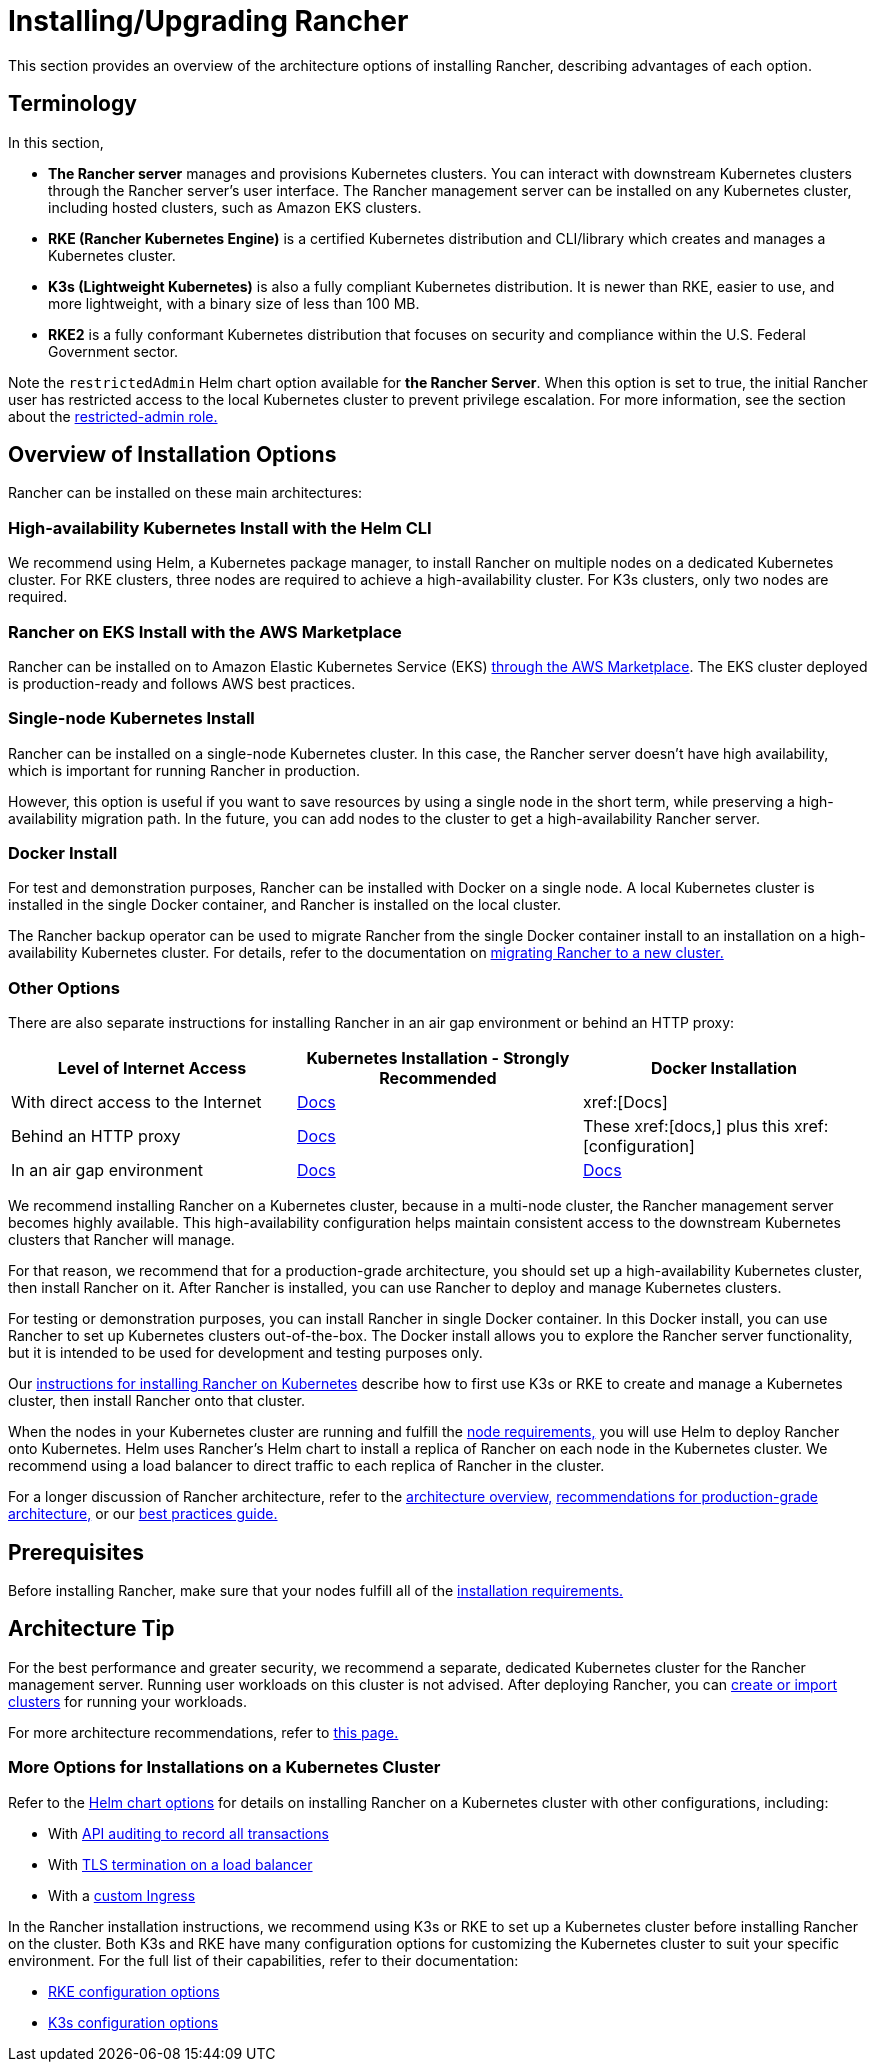 = Installing/Upgrading Rancher
:description: Learn how to install Rancher in development and production environments. Read about single node and high availability installation

This section provides an overview of the architecture options of installing Rancher, describing advantages of each option.

== Terminology

In this section,

* *The Rancher server* manages and provisions Kubernetes clusters. You can interact with downstream Kubernetes clusters through the Rancher server's user interface. The Rancher management server can be installed on any Kubernetes cluster, including hosted clusters, such as Amazon EKS clusters.
* *RKE (Rancher Kubernetes Engine)* is a certified Kubernetes distribution and CLI/library which creates and manages a Kubernetes cluster.
* *K3s (Lightweight Kubernetes)* is also a fully compliant Kubernetes distribution. It is newer than RKE, easier to use, and more lightweight, with a binary size of less than 100 MB.
* *RKE2* is a fully conformant Kubernetes distribution that focuses on security and compliance within the U.S. Federal Government sector.

Note the `restrictedAdmin` Helm chart option available for *the Rancher Server*. When this option is set to true, the initial Rancher user has restricted access to the local Kubernetes cluster to prevent privilege escalation. For more information, see the section about the xref:rancher-admin/users/authn-and-authz/manage-role-based-access-control-rbac/global-permissions.adoc#_restricted_admin[restricted-admin role.]

== Overview of Installation Options

Rancher can be installed on these main architectures:

=== High-availability Kubernetes Install with the Helm CLI

We recommend using Helm, a Kubernetes package manager, to install Rancher on multiple nodes on a dedicated Kubernetes cluster. For RKE clusters, three nodes are required to achieve a high-availability cluster. For K3s clusters, only two nodes are required.

=== Rancher on EKS Install with the AWS Marketplace

Rancher can be installed on to Amazon Elastic Kubernetes Service (EKS) xref:installation-and-upgrade/quick-start/deploy-rancher/aws-marketplace.adoc[through the AWS Marketplace]. The EKS cluster deployed is production-ready and follows AWS best practices.

=== Single-node Kubernetes Install

Rancher can be installed on a single-node Kubernetes cluster. In this case, the Rancher server doesn't have high availability, which is important for running Rancher in production.

However, this option is useful if you want to save resources by using a single node in the short term, while preserving a high-availability migration path. In the future, you can add nodes to the cluster to get a high-availability Rancher server.

=== Docker Install

For test and demonstration purposes, Rancher can be installed with Docker on a single node. A local Kubernetes cluster is installed in the single Docker container, and Rancher is installed on the local cluster.

The Rancher backup operator can be used to migrate Rancher from the single Docker container install to an installation on a high-availability Kubernetes cluster. For details, refer to the documentation on xref:rancher-admin/back-up-restore-and-disaster-recovery/migrate-to-a-new-cluster.adoc[migrating Rancher to a new cluster.]

=== Other Options

There are also separate instructions for installing Rancher in an air gap environment or behind an HTTP proxy:

|===
| Level of Internet Access | Kubernetes Installation - Strongly Recommended | Docker Installation

| With direct access to the Internet
| xref:installation-and-upgrade/install-rancher.adoc[Docs]
| xref:[Docs]

| Behind an HTTP proxy
| xref:installation-and-upgrade/other-installation-methods/http-proxy/behind-an-http-proxy.adoc[Docs]
| These xref:[docs,] plus this xref:[configuration]

| In an air gap environment
| xref:installation-and-upgrade/other-installation-methods/air-gapped/air-gapped.adoc[Docs]
| xref:installation-and-upgrade/other-installation-methods/air-gapped/air-gapped.adoc[Docs]
|===

We recommend installing Rancher on a Kubernetes cluster, because in a multi-node cluster, the Rancher management server becomes highly available. This high-availability configuration helps maintain consistent access to the downstream Kubernetes clusters that Rancher will manage.

For that reason, we recommend that for a production-grade architecture, you should set up a high-availability Kubernetes cluster, then install Rancher on it. After Rancher is installed, you can use Rancher to deploy and manage Kubernetes clusters.

For testing or demonstration purposes, you can install Rancher in single Docker container. In this Docker install, you can use Rancher to set up Kubernetes clusters out-of-the-box. The Docker install allows you to explore the Rancher server functionality, but it is intended to be used for development and testing purposes only.

Our xref:installation-and-upgrade/install-rancher.adoc[instructions for installing Rancher on Kubernetes] describe how to first use K3s or RKE to create and manage a Kubernetes cluster, then install Rancher onto that cluster.

When the nodes in your Kubernetes cluster are running and fulfill the xref:installation-and-upgrade/requirements/requirements.adoc[node requirements,] you will use Helm to deploy Rancher onto Kubernetes. Helm uses Rancher's Helm chart to install a replica of Rancher on each node in the Kubernetes cluster. We recommend using a load balancer to direct traffic to each replica of Rancher in the cluster.

For a longer discussion of Rancher architecture, refer to the xref:about-rancher/architecture/architecture.adoc[architecture overview,] xref:about-rancher/architecture/recommendations.adoc[recommendations for production-grade architecture,] or our xref:installation-and-upgrade/best-practices/tips-for-running-rancher.adoc[best practices guide.]

== Prerequisites

Before installing Rancher, make sure that your nodes fulfill all of the xref:installation-and-upgrade/requirements/requirements.adoc[installation requirements.]

== Architecture Tip

For the best performance and greater security, we recommend a separate, dedicated Kubernetes cluster for the Rancher management server. Running user workloads on this cluster is not advised. After deploying Rancher, you can xref:cluster-deployment/cluster-deployment.adoc[create or import clusters] for running your workloads.

For more architecture recommendations, refer to xref:about-rancher/architecture/recommendations.adoc[this page.]

=== More Options for Installations on a Kubernetes Cluster

Refer to the xref:installation-and-upgrade/references/helm-chart-options.adoc[Helm chart options] for details on installing Rancher on a Kubernetes cluster with other configurations, including:

* With xref:installation-and-upgrade/references/helm-chart-options.adoc#_api_audit_log[API auditing to record all transactions]
* With xref:installation-and-upgrade/references/helm-chart-options.adoc#_external_tls_termination[TLS termination on a load balancer]
* With a xref:installation-and-upgrade/references/helm-chart-options.adoc#_customizing_your_ingress[custom Ingress]

In the Rancher installation instructions, we recommend using K3s or RKE to set up a Kubernetes cluster before installing Rancher on the cluster. Both K3s and RKE have many configuration options for customizing the Kubernetes cluster to suit your specific environment. For the full list of their capabilities, refer to their documentation:

* https://rancher.com/docs/rke/latest/en/config-options/[RKE configuration options]
* https://rancher.com/docs/k3s/latest/en/installation/install-options/[K3s configuration options]


